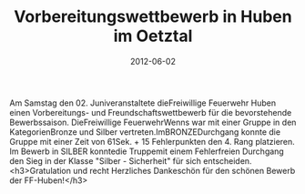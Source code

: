 #+TITLE: Vorbereitungswettbewerb in Huben im Oetztal
#+DATE: 2012-06-02
#+FACEBOOK_URL: 

Am Samstag den 02. Juniveranstaltete dieFreiwillige Feuerwehr Huben einen Vorbereitungs- und Freundschaftswettbewerb für die bevorstehende Bewerbssaison. DieFreiwillige FeuerwehrWenns war mit einer Gruppe in den KategorienBronze und Silber vertreten.ImBRONZEDurchgang konnte die Gruppe mit einer Zeit von 61Sek. + 15 Fehlerpunkten den 4. Rang platzieren. Im Bewerb in SILBER konntedie Truppemit einem Fehlerfreien Durchgang den Sieg in der Klasse "Silber - Sicherheit" für sich entscheiden.
<h3>Gratulation und recht Herzliches Dankeschön für den schönen Bewerb der FF-Huben!</h3>
